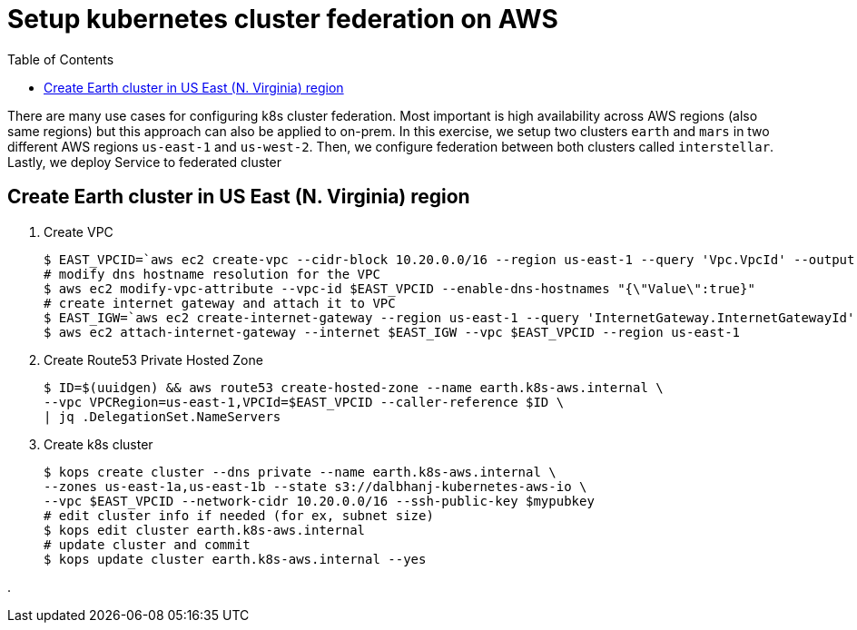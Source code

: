 :toc:

= Setup kubernetes cluster federation on AWS

There are many use cases for configuring k8s cluster federation. Most important is high availability
across AWS regions (also same regions) but this approach can also be applied to on-prem. In this exercise,
we setup two clusters `earth` and `mars` in two different AWS regions `us-east-1` and `us-west-2`. Then,
we configure federation between both clusters called `interstellar`. Lastly, we deploy Service to
federated cluster

== Create Earth cluster in US East (N. Virginia) region

. Create VPC

    $ EAST_VPCID=`aws ec2 create-vpc --cidr-block 10.20.0.0/16 --region us-east-1 --query 'Vpc.VpcId' --output text`
    # modify dns hostname resolution for the VPC
    $ aws ec2 modify-vpc-attribute --vpc-id $EAST_VPCID --enable-dns-hostnames "{\"Value\":true}"
    # create internet gateway and attach it to VPC
    $ EAST_IGW=`aws ec2 create-internet-gateway --region us-east-1 --query 'InternetGateway.InternetGatewayId' --output text`
    $ aws ec2 attach-internet-gateway --internet $EAST_IGW --vpc $EAST_VPCID --region us-east-1

. Create Route53 Private Hosted Zone

    $ ID=$(uuidgen) && aws route53 create-hosted-zone --name earth.k8s-aws.internal \
    --vpc VPCRegion=us-east-1,VPCId=$EAST_VPCID --caller-reference $ID \
    | jq .DelegationSet.NameServers

. Create k8s cluster

    $ kops create cluster --dns private --name earth.k8s-aws.internal \
    --zones us-east-1a,us-east-1b --state s3://dalbhanj-kubernetes-aws-io \
    --vpc $EAST_VPCID --network-cidr 10.20.0.0/16 --ssh-public-key $mypubkey
    # edit cluster info if needed (for ex, subnet size)
    $ kops edit cluster earth.k8s-aws.internal
    # update cluster and commit
    $ kops update cluster earth.k8s-aws.internal --yes

. 
